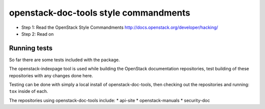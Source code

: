 openstack-doc-tools style commandments
======================================

- Step 1: Read the OpenStack Style Commandments
  http://docs.openstack.org/developer/hacking/

- Step 2: Read on

Running tests
-------------

So far there are some tests included with the package.

The openstack-indexpage tool is used while building the OpenStack
documentation repositories, test building of these repositories with
any changes done here.

Testing can be done with simply a local install of
openstack-doc-tools, then checking out the repositories and
running: ``tox`` inside of each.

The repositories using openstack-doc-tools include:
* api-site
* openstack-manuals
* security-doc
